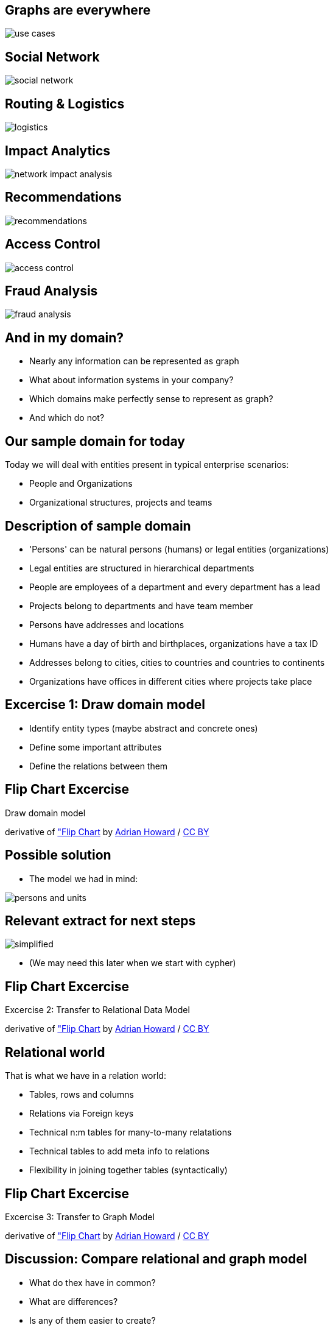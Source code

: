 == Graphs are everywhere

image::img/usecases/use_cases.jpg[]

== Social Network

image::img/usecases/social_network.jpg[]

== Routing & Logistics

image::img/usecases/logistics.jpg[]

== Impact Analytics

image::img/usecases/network_impact_analysis.jpg[]

== Recommendations

image::img/usecases/recommendations.jpg[]

== Access Control

image::img/usecases/access_control.jpg[]

== Fraud Analysis

image::img/usecases/fraud_analysis.jpg[]

== And in my domain?

* Nearly any information can be represented as graph
* What about information systems in your company?
* Which domains make perfectly sense to represent as graph?
* And which do not?

== Our sample domain for today

Today we will deal with entities present in typical enterprise scenarios:

* People and Organizations
* Organizational structures, projects and teams

== Description of sample domain

[options="step"]
[condensed-75]
* 'Persons' can be natural persons (humans) or legal entities (organizations)
* Legal entities are structured in hierarchical departments
* People are employees of a department and every department has a lead
* Projects belong to departments and have team member
* Persons have addresses and locations
* Humans have a day of birth and birthplaces, organizations have a tax ID 
* Addresses belong to cities, cities to countries and countries to continents
* Organizations have offices in different cities where projects take place

== Excercise 1: Draw domain model

* Identify entity types (maybe abstract and concrete ones)
* Define some important attributes
* Define the relations between them


[canvas-image="./img/flipchart.jpg"]
== Flip Chart Excercise

[role="canvas-caption", position="center"]
Draw domain model

++++
<div class="img-ref">
derivative of <a href="https://www.flickr.com/photos/adrianhoward/4837810685/in/set-72157624602972332">"Flip Chart</a> by <a href="hhttps://www.flickr.com/photos/adrianhoward/">Adrian Howard</a> / <a href="http://creativecommons.org/licenses/by/2.0/">CC BY</a>
<div>
++++


== Possible solution

* The model we had in mind:

image::{img}/persons-and-units.png[]

== Relevant extract for next steps

image::./diagrams/simplified.png[]

* (We may need this later when we start with cypher)

[canvas-image="./img/flipchart.jpg"]
== Flip Chart Excercise

[role="canvas-caption", position="center"]
Excercise 2: Transfer to Relational Data Model

++++
<div class="img-ref">
derivative of <a href="https://www.flickr.com/photos/adrianhoward/4837810685/in/set-72157624602972332">"Flip Chart</a> by <a href="hhttps://www.flickr.com/photos/adrianhoward/">Adrian Howard</a> / <a href="http://creativecommons.org/licenses/by/2.0/">CC BY</a>
<div>
++++

== Relational world

That is what we have in a relation world:

* Tables, rows and columns
* Relations via Foreign keys
* Technical n:m tables for many-to-many relatations 
* Technical tables to add meta info to relations
* Flexibility in joining together tables (syntactically)

[canvas-image="./img/flipchart.jpg"]
== Flip Chart Excercise

[role="canvas-caption", position="center"]
Excercise 3: Transfer to Graph Model

++++
<div class="img-ref">
derivative of <a href="https://www.flickr.com/photos/adrianhoward/4837810685/in/set-72157624602972332">"Flip Chart</a> by <a href="hhttps://www.flickr.com/photos/adrianhoward/">Adrian Howard</a> / <a href="http://creativecommons.org/licenses/by/2.0/">CC BY</a>
<div>
++++


== Discussion: Compare relational and graph model

* What do thex have in common?
* What are differences?
* Is any of them easier to create?
* Which one feels more natural to you?
* What do you think about "schema free"?

== Now add some sample data

First remember: how is data organized in tables?

++++
<img src="../../img/RDB_Relation_Sample.png"/>
++++

== and as a graph?

- same data as graph
- object model
- two persons
- their attriubtes
- relationship person to organizational units
- properties of relationship
- nodes of different types -> label

== Property graphs

- nodes have labels and properties
- relationships have types/labels and properties
- picture with highlighting of different elements

== Relational database vs. graph database

pictures


